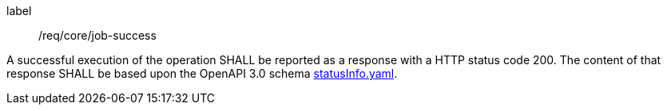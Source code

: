 [[req_core_job-success]]
[requirement]
====
[%metadata]
label:: /req/core/job-success

A successful execution of the operation SHALL be reported as a
response with a HTTP status code 200.
The content of that response SHALL be based upon the OpenAPI
3.0 schema https://raw.githubusercontent.com/opengeospatial/ogcapi-processes/master/core/openapi/schemas/statusInfo.yaml[statusInfo.yaml].
====
